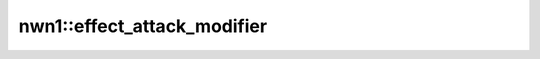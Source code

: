 nwn1::effect_attack_modifier
============================

.. doxygenfunction:: nwn1::effect_attack_modifier
